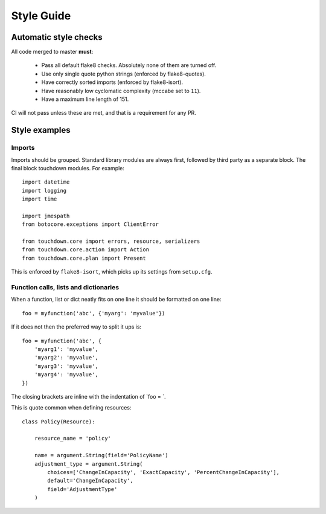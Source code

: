 Style Guide
===========

Automatic style checks
----------------------

All code merged to master **must**:

 * Pass all default flake8 checks. Absolutely none of them are turned off.
 * Use only single quote python strings (enforced by flake8-quotes).
 * Have correctly sorted imports (enforced by flake8-isort).
 * Have reasonably low cyclomatic complexity (mccabe set to ``11``).
 * Have a maximum line length of 151.

CI will not pass unless these are met, and that is a requirement for any PR.


Style examples
--------------

Imports
~~~~~~~

Imports should be grouped. Standard library modules are always first, followed by third party as a separate block. The final block touchdown modules. For example::

    import datetime
    import logging
    import time

    import jmespath
    from botocore.exceptions import ClientError

    from touchdown.core import errors, resource, serializers
    from touchdown.core.action import Action
    from touchdown.core.plan import Present

This is enforced by ``flake8-isort``, which picks up its settings from ``setup.cfg``.


Function calls, lists and dictionaries
~~~~~~~~~~~~~~~~~~~~~~~~~~~~~~~~~~~~~~

When a function, list or dict neatly fits on one line it should be formatted on one line::

    foo = myfunction('abc', {'myarg': 'myvalue'})

If it does not then the preferred way to split it ups is::

    foo = myfunction('abc', {
        'myarg1': 'myvalue',
        'myarg2': 'myvalue',
        'myarg3': 'myvalue',
        'myarg4': 'myvalue',
    })

The closing brackets are inline with the indentation of `foo = `.

This is quote common when defining resources::

    class Policy(Resource):

        resource_name = 'policy'

        name = argument.String(field='PolicyName')
        adjustment_type = argument.String(
            choices=['ChangeInCapacity', 'ExactCapacity', 'PercentChangeInCapacity'],
            default='ChangeInCapacity',
            field='AdjustmentType'
        )
